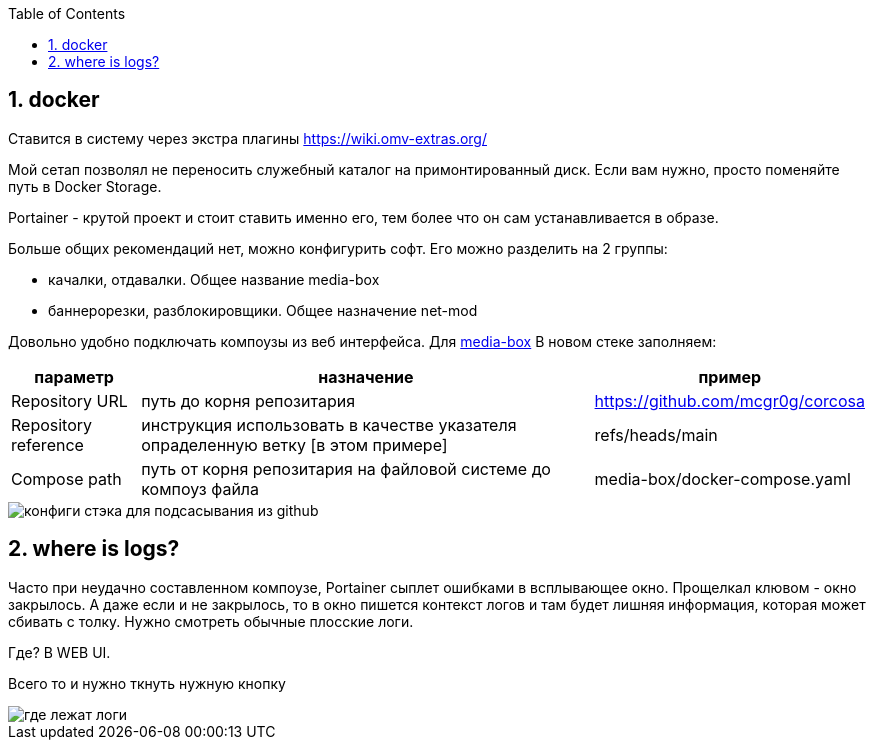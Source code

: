 :sectnums:
:toc: left
== docker

Ставится в систему через экстра плагины https://wiki.omv-extras.org/

Мой сетап позволял не переносить служебный каталог на примонтированный диск. Если вам нужно, просто поменяйте путь в Docker Storage.

Portainer - крутой проект и стоит ставить именно его, тем более что он сам устанавливается в образе.

Больше общих рекомендаций нет, можно конфигурить софт.
Его можно разделить на 2 группы:  

- качалки, отдавалки. Общее название media-box
- баннерорезки, разблокировщики. Общее назначение net-mod

Довольно удобно подключать компоузы из веб интерфейса. Для link:../media-box/readme.adoc[media-box] В новом стеке заполняем:

[%autowidth%header,separator=|]
|===
| параметр | назначение | пример 

| Repository URL
| путь до корня репозитария
| https://github.com/mcgr0g/corcosa

| Repository reference
| инструкция использовать в качестве указателя опраделенную ветку [в этом примере]
| refs/heads/main

| Compose path
| путь от корня репозитария на файловой системе до компоуз файла
| media-box/docker-compose.yaml

|===

image::portainer stack setup.png[конфиги стэка для подсасывания из github]

== where is logs?
Часто при неудачно составленном компоузе, Portainer сыплет ошибками в всплывающее окно. Прощелкал клювом - окно закрылось. 
А даже если и не закрылось, то в окно пишется контекст логов и там будет лишняя информация, которая может сбивать с толку. Нужно смотреть обычные плосские логи.

Где? В WEB UI.

Всего то и нужно ткнуть нужную кнопку

image::portainer logs.png[где лежат логи]